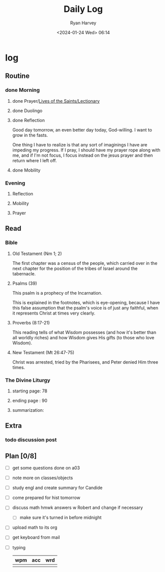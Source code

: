 #+title: Daily Log
#+author: Ryan Harvey
#+date: <2024-01-24 Wed> 06:14
* log 
** Routine
*** done Morning
**** done Prayer/[[https://goarch.org][Lives of the Saints/Lectionary]]
**** done Duolingo
**** done Reflection
Good day tomorrow, an even better day today, God-willing. I want to grow in the fasts.

One thing I have to realize is that any sort of imaginings I have are impeding my progress. If I pray, I should have my prayer rope along with me, and if I'm not focus, I focus instead on the jesus prayer and then return where I left off.
**** done Mobility
*** Evening
**** Reflection
**** Mobility
**** Prayer
** Read
*** Bible 
**** Old Testament (Nm 1; 2)
The first chapter was a census of the people, which carried over in the next chapter for the position of the tribes of Israel around the tabernacle.
**** Psalms (39)
This psalm is a prophecy of the Incarnation.

This is explained in the footnotes, which is eye-opening, because I have this false assumption that the psalm's voice is of just any faithful, when it represents Christ at times very clearly.
**** Proverbs (8:17-21)
This reading tells of what Wisdom possesses (and how it's better than all worldly riches) and how Wisdom gives His gifts (to those who love Wisdom).
**** New Testament (Mt 26:47-75)
Christ was arrested, tried by the Pharisees, and Peter denied Him three times.
*** The Divine Liturgy
**** starting page: 78
**** ending page  : 90
**** summarization: 
** Extra
*** todo discussion post
:PROPERTIES:
DEADLINE: <2024-01-26 Fri>
:END:
** Plan [0/8]
- [ ] get some questions done on a03
- [ ] note more on classes/objects
- [ ] study engl and create summary for Candide
- [ ] come prepared for hist tomorrow
- [ ] discuss math hmwk answers w Robert and change if necessary
  - [ ] make sure it's turned in before midnight
- [ ] upload math to its org
- [ ] get keyboard from mail
- [ ] typing
  | wpm | acc | wrd |
  |-----+-----+-----|
  |     |     |     |
  
